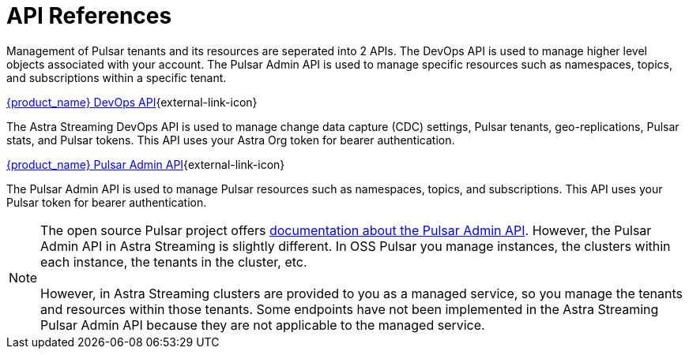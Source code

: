 = API References
:slug: astream-api
:description: Astra provides APIs to manage both DB and Streaming instances
:keywords: datastax astra
:meta-description: Astra provides APIs to manage both DB and Streaming instances
:page-tag: astra-streaming,dev,develop,pulsar
:page-aliases: docs@astra-streaming::api.adoc, astra-streaming-docs::api.adoc, astra-streaming-docs::astream-use-devops.adoc

Management of Pulsar tenants and its resources are seperated into 2 APIs. The DevOps API is used to manage higher level objects associated with your account. The Pulsar Admin API is used to manage specific resources such as namespaces, topics, and subscriptions within a specific tenant.

xref:astra-streaming:apis:attachment$devops.html[{product_name} DevOps API,role=external,window=_blank]{external-link-icon}

The Astra Streaming DevOps API is used to manage change data capture (CDC) settings, Pulsar tenants, geo-replications, Pulsar stats, and Pulsar tokens. This API uses your Astra Org token for bearer authentication.

xref:astra-streaming:apis:attachment$pulsar-admin.html[{product_name} Pulsar Admin API,role=external,window=_blank]{external-link-icon}

The Pulsar Admin API is used to manage Pulsar resources such as namespaces, topics, and subscriptions. This API uses your Pulsar token for bearer authentication.

[NOTE]
The open source Pulsar project offers https://pulsar.apache.org/admin-rest-api[documentation about the Pulsar Admin API^]. However, the Pulsar Admin API in Astra Streaming is slightly different. In OSS Pulsar you manage instances, the clusters within each instance, the tenants in the cluster, etc. +
 +
However, in Astra Streaming clusters are provided to you as a managed service, so you manage the tenants and resources within those tenants. Some endpoints have not been implemented in the Astra Streaming Pulsar Admin API because they are not applicable to the managed service.
